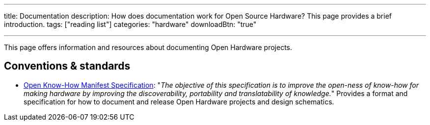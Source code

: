 ---
title: Documentation
description: How does documentation work for Open Source Hardware? This page provides a brief introduction.
tags: ["reading list"]
categories: "hardware"
downloadBtn: "true"

---

This page offers information and resources about documenting Open Hardware projects.


== Conventions & standards

* https://app.standardsrepo.com/MakerNetAlliance/OpenKnowHow/wiki[Open Know-How Manifest Specification]:
  "_The objective of this specification is to improve the open-ness of know-how for making hardware by improving the discoverability, portability and translatability of knowledge._"
  Provides a format and specification for how to document and release Open Hardware projects and design schematics.
